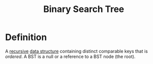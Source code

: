 :PROPERTIES:
:ID:       1b5003f1-d27c-42da-b8d1-8eb238861fce
:END:
#+title: Binary Search Tree

* Definition
A [[id:25af17fb-fb34-4bc4-961f-8e5e6bd138f9][recursive]] [[id:60e83175-8286-4cf8-8d40-aee5c8727578][data structure]] containing distinct comparable keys that is /ordered/.
A BST is a null or a reference to a BST node (the root).
